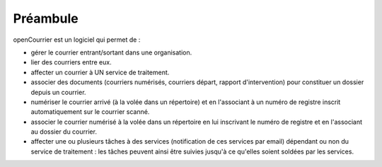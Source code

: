 .. _preambule:


#########
Préambule
#########


openCourrier est un logiciel qui permet de :

- gérer le courrier entrant/sortant dans une organisation.

- lier des courriers entre eux.

- affecter un courrier à UN service de traitement.

- associer des documents (courriers numérisés, courriers départ, rapport 
  d'intervention) pour constituer un dossier depuis un courrier.

- numériser le courrier arrivé (à la volée dans un répertoire) et en l'associant à un numéro de registre inscrit automatiquement sur le courrier scanné.

- associer le courrier numérisé à la volée dans un répertoire en lui inscrivant 
  le numéro de registre et en l'associant au dossier du courrier.

- affecter une ou plusieurs tâches à des services (notification de ces services
  par email) dépendant ou non du service de traitement : les tâches peuvent
  ainsi être suivies jusqu'à ce qu'elles soient soldées par les services.



   
